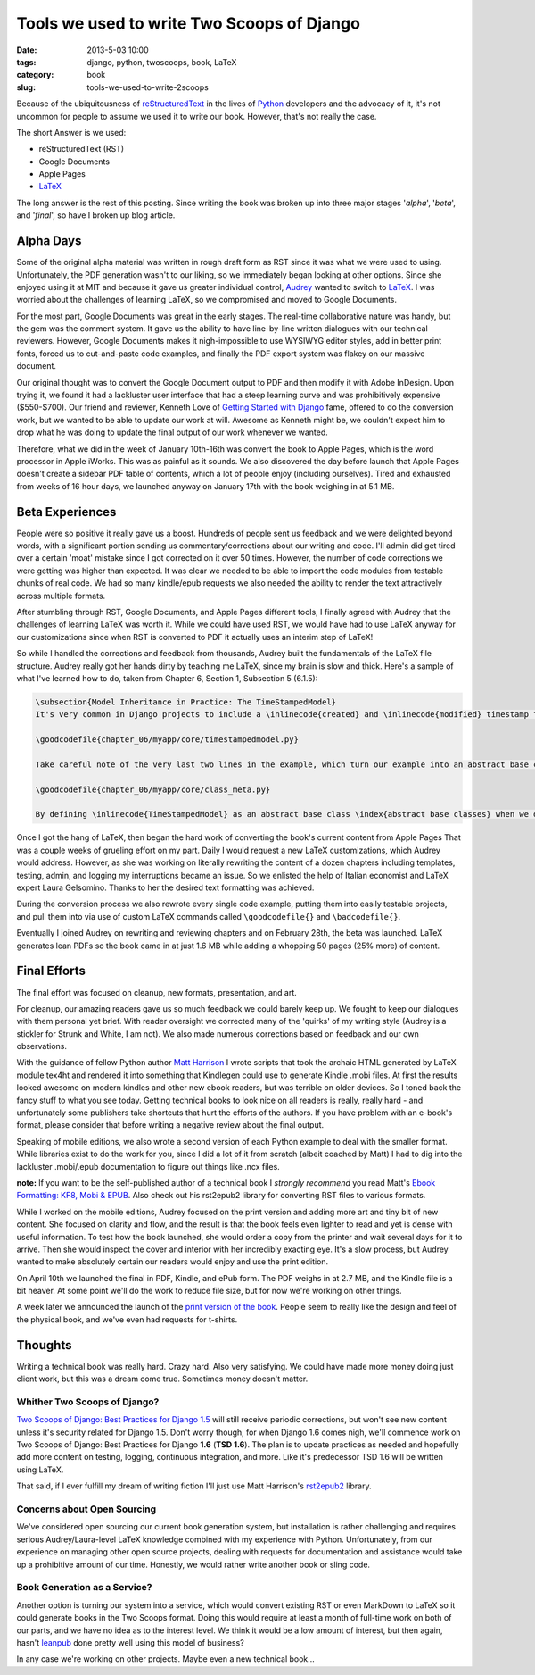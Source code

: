 ===========================================
Tools we used to write Two Scoops of Django
===========================================

:date: 2013-5-03 10:00
:tags: django, python, twoscoops, book, LaTeX
:category: book
:slug: tools-we-used-to-write-2scoops

Because of the ubiquitousness of reStructuredText_ in the lives of Python_ developers and the advocacy of it, it's not uncommon for people to assume we used it to write our book. However, that's not really the case.

The short Answer is we used:

* reStructuredText (RST)
* Google Documents
* Apple Pages
* LaTeX_

The long answer is the rest of this posting. Since writing the book was broken up into three major stages '*alpha*', '*beta*', and '*final*', so have I broken up blog article.

.. _reStructuredText: http://en.wikipedia.org/wiki/Restructured_Text
.. _Python: http://python.org

Alpha Days
==========

Some of the original alpha material was written in rough draft form as RST since it was what we were used to using. Unfortunately, the PDF generation wasn't to our liking, so we immediately began looking at other options. Since she enjoyed using it at MIT and because it gave us greater individual control, Audrey_ wanted to switch to LaTeX_. I was worried about the challenges of learning LaTeX, so we compromised and moved to Google Documents.

.. _Audrey: http://audreymroy.com
.. _LaTeX: http://en.wikipedia.com/wiki/LateX

For the most part, Google Documents was great in the early stages. The real-time collaborative nature was handy, but the gem was the comment system. It gave us the ability to have line-by-line written dialogues with our technical reviewers. However, Google Documents makes it nigh-impossible to use WYSIWYG editor styles, add in better print fonts, forced us to cut-and-paste code examples, and finally the PDF export system was flakey on our massive document.

Our original thought was to convert the Google Document output to PDF and then modify it with Adobe InDesign. Upon trying it, we found it had a lackluster user interface that had a steep learning curve and was prohibitively expensive ($550-$700). Our friend and reviewer, Kenneth Love of `Getting Started with Django`_ fame, offered to do the conversion work, but we wanted to be able to update our work at will. Awesome as Kenneth might be, we couldn't expect him to drop what he was doing to update the final output of our work whenever we wanted.

.. _`Getting Started with Django`: http://gettingstartedwithdjango.com

Therefore, what we did in the week of January 10th-16th was convert the book to Apple Pages, which is the word processor in Apple iWorks. This was as painful as it sounds. We also discovered the day before launch that Apple Pages doesn't create a sidebar PDF table of contents, which a lot of people enjoy (including ourselves). Tired and exhausted from weeks of 16 hour days, we launched anyway on January 17th with the book weighing in at 5.1 MB. 

Beta Experiences
================

People were so positive it really gave us a boost. Hundreds of people sent us feedback and we were delighted beyond words, with a significant portion sending us commentary/corrections about our writing and code. I'll admin did get tired over a certain 'moat' mistake since I got corrected on it over 50 times. However, the number of code corrections we were getting was higher than expected. It was clear we needed to be able to import the code modules from testable chunks of real code.  We had so many kindle/epub requests we also needed the ability to render the text attractively across multiple formats.

After stumbling through RST, Google Documents, and Apple Pages different tools, I finally agreed with Audrey that the challenges of learning LaTeX was worth it. While we could have used RST, we would have had to use LaTeX anyway for our customizations since when RST is converted to PDF it actually uses an interim step of LaTeX!

So while I handled the corrections and feedback from thousands, Audrey built the fundamentals of the LaTeX file structure. Audrey really got her hands dirty by teaching me LaTeX, since my brain is slow and thick. Here's a sample of what I've learned how to do, taken from Chapter 6, Section 1, Subsection 5 (6.1.5):

.. code-block:: tex

    \subsection{Model Inheritance in Practice: The TimeStampedModel}
    It's very common in Django projects to include a \inlinecode{created} and \inlinecode{modified} timestamp field on all your models. We could manually add those fields to each and every model, but that's a lot of work and adds the risk of human error. A better solution is to write a \inlinecode{TimeStampedModel} \index{TimeStampedModel} to do the work for us:

    \goodcodefile{chapter_06/myapp/core/timestampedmodel.py}

    Take careful note of the very last two lines in the example, which turn our example into an abstract base class: \index{abstract base classes}

    \goodcodefile{chapter_06/myapp/core/class_meta.py}

    By defining \inlinecode{TimeStampedModel} as an abstract base class \index{abstract base classes} when we define a new class that inherits from it, Django doesn't create a \inlinecode{model\_utils.time\_stamped\_model} table when syncdb is run.

Once I got the hang of LaTeX, then began the hard work of converting the book's current content from Apple Pages That was a couple weeks of grueling effort on my part. Daily I would request a new LaTeX customizations, which Audrey would address. However, as she was working on literally rewriting the content of a dozen chapters including templates, testing, admin, and logging my interruptions became an issue. So we enlisted the help of Italian economist and LaTeX expert Laura Gelsomino. Thanks to her the desired text formatting was achieved.

During the conversion process we also rewrote every single code example, putting them into easily testable projects, and pull them into via use of custom LaTeX commands called ``\goodcodefile{}`` and ``\badcodefile{}``.

Eventually I joined Audrey on rewriting and reviewing chapters and on February 28th, the beta was launched. LaTeX generates lean PDFs so the book came in at just 1.6 MB while adding a whopping 50 pages (25% more) of content.

.. _`Doug Napoleone`:  https://twitter.com/dougnap

Final Efforts
==============

The final effort was focused on cleanup, new formats, presentation, and art.

For cleanup, our amazing readers gave us so much feedback we could barely keep up. We fought to keep our dialogues with them personal yet brief. With reader oversight we corrected many of the 'quirks' of my writing style (Audrey is a stickler for Strunk and White, I am not). We also made numerous corrections based on feedback and our own observations.

With the guidance of fellow Python author `Matt Harrison`_ I wrote scripts that took the archaic HTML generated by LaTeX module tex4ht and rendered it into something that Kindlegen could use to generate Kindle .mobi files. At first the results looked awesome on modern kindles and other new ebook readers, but was terrible on older devices. So I toned back the fancy stuff to what you see today. Getting technical books to look nice on all readers is really, really hard - and unfortunately some publishers take shortcuts that hurt the efforts of the authors. If you have problem with an e-book's format, please consider that before writing a negative review about the final output.

.. _`Matt Harrison`: http://hairysun.com/

Speaking of mobile editions, we also wrote a second version of each Python example to deal with the smaller format. While libraries exist to do the work for you, since I did a lot of it from scratch (albeit coached by Matt) I had to dig into the lackluster .mobi/.epub documentation to figure out things like .ncx files.

**note:** If you want to be the self-published author of a technical book I *strongly recommend* you read Matt's `Ebook Formatting: KF8, Mobi & EPUB`_. Also check out his rst2epub2 library for converting RST files to various formats. 

.. _`Ebook Formatting: KF8, Mobi & EPUB`: http://www.amazon.com/Ebook-Formatting-Mobi-EPUB-ebook/dp/B00BWQXHU6/ref=la_B0077BQLH6_1_2?ie=UTF8&qid=1366041987&sr=1-2&tag=ihpydanny-20

While I worked on the mobile editions, Audrey focused on the print version and adding more art and tiny bit of new content. She focused on clarity and flow, and the result is that the book feels even lighter to read and yet is dense with useful information. To test how the book launched, she would order a copy from the printer and wait several days for it to arrive. Then she would inspect the cover and interior with her incredibly exacting eye. It's a slow process, but Audrey wanted to make absolutely certain our readers would enjoy and use the print edition.

On April 10th we launched the final in PDF, Kindle, and ePub form. The PDF weighs in at 2.7 MB, and the Kindle file is a bit heaver. At some point we'll do the work to reduce file size, but for now we're working on other things.

A week later we announced the launch of the `print version of the book`_. People seem to really like the design and feel of the physical book, and we've even had requests for t-shirts.


.. _`print version of the book`: http://www.amazon.com/Two-Scoops-Django-Best-Practices/dp/1481879707/ref=sr_1_2?ie=UTF8&qid=1366166104&sr=8-2&tag=ihpydanny-20

Thoughts
========

Writing a technical book was really hard. Crazy hard. Also very satisfying. We could have made more money doing just client work, but this was a dream come true. Sometimes money doesn't matter.

Whither Two Scoops of Django?
------------------------------

`Two Scoops of Django: Best Practices for Django 1.5`_ will still receive periodic corrections, but won't see new content unless it's security related for Django 1.5. Don't worry though, for when Django 1.6 comes nigh, we'll commence work on Two Scoops of Django: Best Practices for Django **1.6** (**TSD 1.6**). The plan is to update practices as needed and hopefully add more content on testing, logging, continuous integration, and more. Like it's predecessor TSD 1.6 will be written using LaTeX.

That said, if I ever fulfill my dream of writing fiction I'll just use Matt Harrison's rst2epub2_ library.

.. _rst2epub2: https://github.com/mattharrison/rst2epub2

Concerns about Open Sourcing
-----------------------------

We've considered open sourcing our current book generation system, but installation is rather challenging and requires serious Audrey/Laura-level LaTeX knowledge combined with my experience with Python. Unfortunately, from our experience on managing other open source projects, dealing with requests for documentation and assistance would take up a prohibitive amount of our time. Honestly, we would rather write another book or sling code.

Book Generation as a Service?
------------------------------

Another option is turning our system into a service, which would convert existing RST or even MarkDown to LaTeX so it could generate books in the Two Scoops format. Doing this would require at least a month of full-time work on both of our parts, and we have no idea as to the interest level. We think it would be a low amount of interest, but then again, hasn't leanpub_ done pretty well using this model of business?

.. _`Two Scoops of Django: Best Practices for Django 1.5`: http://django.2scoops.org

.. _leanpub: http://leanpub.com

In any case we're working on other projects. Maybe even a new technical book...